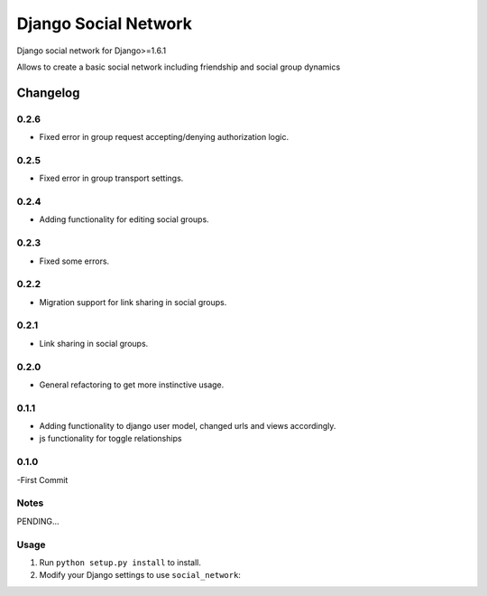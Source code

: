 =====================
Django Social Network
=====================

Django social network for Django>=1.6.1

Allows to create a basic social network including friendship and social group dynamics

Changelog
=========

0.2.6
-----

- Fixed error in group request accepting/denying authorization logic.

0.2.5
-----

- Fixed error in group transport settings.


0.2.4
-----

- Adding functionality for editing social groups.


0.2.3
-----

- Fixed some errors.

0.2.2
-----

- Migration support for link sharing in social groups.

0.2.1
-----

- Link sharing in social groups.

0.2.0
-----

- General refactoring to get more instinctive usage.

0.1.1
-----

- Adding functionality to django user model, changed urls and views accordingly.
- js functionality for toggle relationships

0.1.0
-----

-First Commit

Notes
-----

PENDING...

Usage
-----

1. Run ``python setup.py install`` to install.

2. Modify your Django settings to use ``social_network``:


